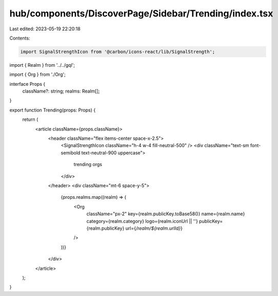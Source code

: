 hub/components/DiscoverPage/Sidebar/Trending/index.tsx
======================================================

Last edited: 2023-05-19 22:20:18

Contents:

.. code-block:: tsx

    import SignalStrengthIcon from '@carbon/icons-react/lib/SignalStrength';

import { Realm } from '../../gql';

import { Org } from './Org';

interface Props {
  className?: string;
  realms: Realm[];
}

export function Trending(props: Props) {
  return (
    <article className={props.className}>
      <header className="flex items-center space-x-2.5">
        <SignalStrengthIcon className="h-4 w-4 fill-neutral-500" />
        <div className="text-sm font-semibold text-neutral-900 uppercase">
          trending orgs
        </div>
      </header>
      <div className="mt-6 space-y-5">
        {props.realms.map((realm) => (
          <Org
            className="px-2"
            key={realm.publicKey.toBase58()}
            name={realm.name}
            category={realm.category}
            logo={realm.iconUrl || ''}
            publicKey={realm.publicKey}
            url={`/realm/${realm.urlId}`}
          />
        ))}
      </div>
    </article>
  );
}


